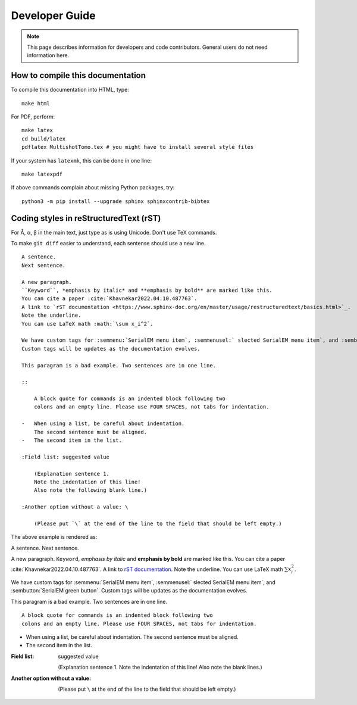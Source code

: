 Developer Guide
===============

.. note::
    This page describes information for developers and code contributors.
    General users do not need information here.


How to compile this documentation
---------------------------------

To compile this documentation into HTML, type::

    make html

For PDF, perform::

    make latex
    cd build/latex
    pdflatex MultishotTomo.tex # you might have to install several style files

If your system has ``latexmk``, this can be done in one line::

    make latexpdf

If above commands complain about missing Python packages, try::

    python3 -m pip install --upgrade sphinx sphinxcontrib-bibtex

Coding styles in reStructuredText (rST)
---------------------------------------

For Å, α, β in the main text, just type as is using Unicode. Don't use TeX commands.

To make ``git diff`` easier to understand, each sentense should use a new line.

::

    A sentence.
    Next sentence.

    A new paragraph.
    ``Keyword``, *emphasis by italic* and **emphasis by bold** are marked like this.
    You can cite a paper :cite:`Khavnekar2022.04.10.487763`.
    A link to `rST documentation <https://www.sphinx-doc.org/en/master/usage/restructuredtext/basics.html>`_.
    Note the underline.
    You can use LaTeX math :math:`\sum x_i^2`.

    We have custom tags for :semmenu:`SerialEM menu item`, :semmenusel:` slected SerialEM menu item`, and :sembutton:`SerialEM green button`.
    Custom tags will be updates as the documentation evolves. 

    This paragram is a bad example. Two sentences are in one line.

    ::

        A block quote for commands is an indented block following two
        colons and an empty line. Please use FOUR SPACES, not tabs for indentation.

    -   When using a list, be careful about indentation.
        The second sentence must be aligned.
    -   The second item in the list.

    :Field list: suggested value

        (Explanation sentence 1.
        Note the indentation of this line!
        Also note the following blank line.)

    :Another option without a value: \

        (Please put `\` at the end of the line to the field that should be left empty.)

The above example is rendered as:

A sentence.
Next sentence.

A new paragraph.
``Keyword``, *emphasis by italic* and **emphasis by bold** are marked like this.
You can cite a paper :cite:`Khavnekar2022.04.10.487763`.
A link to `rST documentation <https://www.sphinx-doc.org/en/master/usage/restructuredtext/basics.html>`_.
Note the underline.
You can use LaTeX math :math:`\sum x_i^2`.

We have custom tags for :semmenu:`SerialEM menu item`, :semmenusel:` slected SerialEM menu item`, and :sembutton:`SerialEM green button`.
Custom tags will be updates as the documentation evolves. 

This paragram is a bad example. Two sentences are in one line.

::

    A block quote for commands is an indented block following two
    colons and an empty line. Please use FOUR SPACES, not tabs for indentation.

-   When using a list, be careful about indentation.
    The second sentence must be aligned.
-   The second item in the list.

:Field list: suggested value

    (Explanation sentence 1.
    Note the indentation of this line!
    Also note the blank lines.)

:Another option without a value: \

    (Please put ``\`` at the end of the line to the field that should be left empty.)